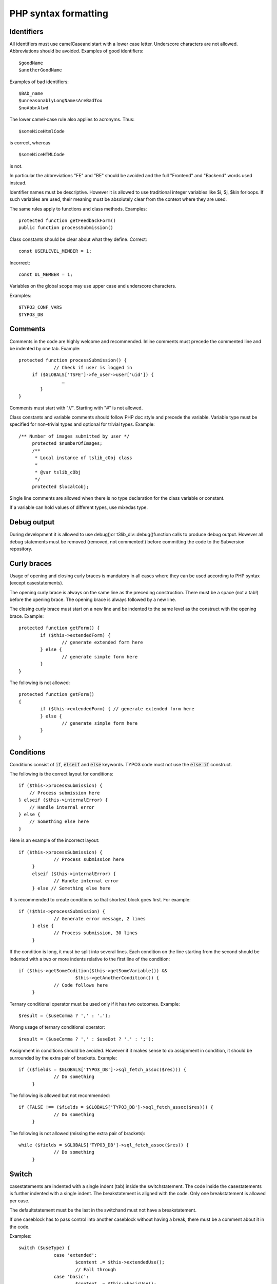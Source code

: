 

.. ==================================================
.. FOR YOUR INFORMATION
.. --------------------------------------------------
.. -*- coding: utf-8 -*- with BOM.

.. ==================================================
.. DEFINE SOME TEXTROLES
.. --------------------------------------------------
.. role::   underline
.. role::   typoscript(code)
.. role::   ts(typoscript)
   :class:  typoscript
.. role::   php(code)


PHP syntax formatting
^^^^^^^^^^^^^^^^^^^^^


Identifiers
"""""""""""

All identifiers must use camelCaseand start with a lower case letter.
Underscore characters are not allowed. Abbreviations should be
avoided. Examples of good identifiers:

::

   $goodName
   $anotherGoodName

Examples of bad identifiers:

::

   $BAD_name
   $unreasonablyLongNamesAreBadToo
   $noAbbrAlwd

The lower camel-case rule also applies to acronyms. Thus:

::

   $someNiceHtmlCode

is correct, whereas

::

   $someNiceHTMLCode

is not.

In particular the abbreviations "FE" and "BE" should be avoided and
the full "Frontend" and "Backend" words used instead.

Identifier names must be descriptive. However it is allowed to use
traditional integer variables like $i, $j, $kin forloops. If such
variables are used, their meaning must be absolutely clear from the
context where they are used.

The same rules apply to functions and class methods. Examples:

::

   protected function getFeedbackForm()
   public function processSubmission()

Class constants should be clear about what they define. Correct:

::

   const USERLEVEL_MEMBER = 1;

Incorrect:

::

   const UL_MEMBER = 1;

Variables on the global scope may use upper case and underscore
characters.

Examples:

::

   $TYPO3_CONF_VARS
   $TYPO3_DB


Comments
""""""""

Comments in the code are highly welcome and recommended. Inline
comments must precede the commented line and be indented by one tab.
Example:

::

   protected function processSubmission() {
                // Check if user is logged in
        if ($GLOBALS['TSFE']->fe_user->user['uid']) {
                   …
           }
   }

Comments must start with "//". Starting with "#" is not allowed.

Class constants and variable comments should follow PHP doc style and
precede the variable. Variable type must be specified for non–trivial
types and optional for trivial types. Example:

::

      /** Number of images submitted by user */
           protected $numberOfImages;
           /**
            * Local instance of tslib_cObj class
            *
            * @var tslib_cObj
            */
           protected $localCobj;

Single line comments are allowed when there is no type declaration for
the class variable or constant.

If a variable can hold values of different types, use mixedas type.


Debug output
""""""""""""

During development it is allowed to use debug()or
t3lib\_div::debug()function calls to produce debug output. However all
debug statements must be removed (removed, not commented!) before
committing the code to the Subversion repository.


Curly braces
""""""""""""

Usage of opening and closing curly braces is mandatory in all cases
where they can be used according to PHP syntax (except
casestatements).

The opening curly brace is always on the same line as the preceding
construction. There must be a space (not a tab!) before the opening
brace. The opening brace is always followed by a new line.

The closing curly brace must start on a new line and be indented to
the same level as the construct with the opening brace. Example:

::

   protected function getForm() {
           if ($this->extendedForm) {
                   // generate extended form here
           } else {
                   // generate simple form here
           }
   }

The following is not allowed:

::

   protected function getForm()
   {
           if ($this->extendedForm) { // generate extended form here
           } else {
                   // generate simple form here
           }
   }


Conditions
""""""""""

Conditions consist of :code:`if`, :code:`elseif` and :code:`else` keywords. TYPO3 code must
not use the :code:`else if` construct.

The following is the correct layout for conditions:

::

      if ($this->processSubmission) {
          // Process submission here
      } elseif ($this->internalError) {
          // Handle internal error
      } else {
          // Something else here
      }

Here is an example of the incorrect layout:

::

      if ($this->processSubmission) {
                   // Process submission here
           }
           elseif ($this->internalError) {
                   // Handle internal error
           } else // Something else here

It is recommended to create conditions so that shortest block goes
first. For example:

::

      if (!$this->processSubmission) {
                   // Generate error message, 2 lines
           } else {
                   // Process submission, 30 lines
           }

If the condition is long, it must be split into several lines. Each
condition on the line starting from the second should be indented with
a two or more indents relative to the first line of the condition:

::

      if ($this->getSomeCodition($this->getSomeVariable()) &&
                           $this->getAnotherCondition()) {
                   // Code follows here
           }

Ternary conditional operator must be used only if it has two outcomes.
Example:

::

   $result = ($useComma ? ',' : '.');

Wrong usage of ternary conditional operator:

::

   $result = ($useComma ? ',' : $useDot ? '.' : ';');

Assignment in conditions should be avoided. However if it makes sense
to do assignment in condition, it should be surrounded by the extra
pair of brackets. Example:

::

      if (($fields = $GLOBALS['TYPO3_DB']->sql_fetch_assoc($res))) {
                   // Do something
           }

The following is allowed but not recommended:

::

      if (FALSE !== ($fields = $GLOBALS['TYPO3_DB']->sql_fetch_assoc($res))) {
                   // Do something
           }

The following is not allowed (missing the extra pair of brackets):

::

      while ($fields = $GLOBALS['TYPO3_DB']->sql_fetch_assoc($res)) {
                   // Do something
           }


Switch
""""""

casestatements are indented with a single indent (tab) inside the
switchstatement. The code inside the casestatements is further
indented with a single indent. The breakstatement is aligned with the
code. Only one breakstatement is allowed per case.

The defaultstatement must be the last in the switchand must not have a
breakstatement.

If one caseblock has to pass control into another caseblock without
having a break, there must be a comment about it in the code.

Examples:

::

      switch ($useType) {
                   case 'extended':
                           $content .= $this->extendedUse();
                           // Fall through
                   case 'basic':
                           $content .= $this->basicUse();
                           break;
                   default:
                           $content .= $this->errorUse();
           }


Loops
"""""

The following loops can be used:

- do

- while

- for

- foreach

The use of eachis not allowed in loops.

forloops must contain only variables inside (no function calls). The
following is correct:

::

   $size = count($dataArray);
   for ($element = 0; $element < $size; $element++) {
           // Process element here
   }

The following is not allowed:

::

   for ($element = 0; $element < count($dataArray); $element++) {
           // Process element here
   }

doand whileloops must use extra brackets if assignment happens in the
loop:

::

   while (($fields = $GLOBALS['TYPO3_DB']->sql_fetch_assoc($res))) {
           // Do something
   }

There's a special case for foreachloops when the value is not used
inside the loop. In this case the dummy variable $\_(underscore) is
used:

::

   foreach ($GLOBALS['TCA'] as $table => $_) {
           // Do something with $table
   }

This is done for performance reasons, as it is faster than calling
array\_keys()and looping on its result.


Strings
"""""""

All strings must use single quotes. Double quotes are allowed only to
create the new line character (“\n”).

String concatenation operator must be surrounded by spaces. Example:

::

   $content = 'Hello ' . 'world!';

However the space after the concatenation operator must not be present
if the operator is the last construction on the line. See the section
about white spaces on page 10 for more information.

Variables must not be embedded into strings. Correct:

::

      $content = 'Hello ' . $userName;

Incorrect:

::

      $content = “Hello $userName”;

Multiline string concatenations are allowed. Line concatenation
operator must be at the end of the line. Lines starting from the
second must be indented relative to the first line. It is recommended
to indent lines one level from the start of the string on the first
level:

::

      $content = 'Lorem ipsum dolor sit amet, consectetur adipiscing elit. ' .
                                   'Donec varius libero non nisi. Proin eros.';


Booleans
""""""""

Booleans must use PHP's language constructs and not explicit integer
values like 0 or 1. Furthermore they should be written in uppercase,
i.e. TRUEand FALSE.


Arrays
""""""

Array declarations use the "array" keyword in lower case, with no
blank between it and the opening bracket. Thus:

::

   $a = array();

Array components are declared each on a separate line. Such lines are
indented with one more tab than the start of the declaration. The
closing bracket is on the same indentation level as the variable.
Every line containing an array item ends with a comma. This may be
omitted if there are no further elements, at the developer's choice.
Example:

::

   $thisIsAnArray = array(
           'foo' => 'bar',
           'baz' => array(
                   0 => 1
           )
   );

Nested arrays follow the same pattern. This formatting applies even to
very small and simple array declarations, e.g.

::

   $a = array(
           0 => 'b',
   ); 


NULL
""""

Similarly this special value is written in uppercase, i.e. NULL.


PHP5 features
"""""""""""""

The use of PHP5 features is strongly recommended for extensions and
mandatory for the TYPO3 core versions 4.2 or greater.

Class functions must have access type specifier: public, protectedor
private. Notice that privatemay prevent XCLASSing of the class.
Therefore privatecan be used only if it is absolutely necessary.

Class variables must use access specifier instead of :code:`var`
keyword.

Type hinting must be used when function expects array or an instance
of a certain class. Example:

::

      protected function executeAction(tx_myext_action& $action, array $extraParameters) {
                   // Do something
           }

Static functions must use statickeyword. This keyword must be the
first keyword in the function definition:

::

      static public function executeAction(tx_myext_action& $action, array $extraParameters) {
                   // Do something
           }

abstractkeyword also must be on the first position in the function
declaration:

::

      abstract protected function render();


Global variables
""""""""""""""""

Use of globalis not recommended. Always use $GLOBALS['variable'].


Functions
"""""""""

If a function returns a value, it must always return it. The following
is not allowed:

::

   function extendedUse($enabled) {
           if ($enabled) {
                   return 'Extended use';
           }
   }

The following is the correct behavior:

::

   function extendedUse($enabled) {
           $content = '';
           if ($enabled) {
                   $content = 'Extended use';
           }
           return $content;
   }

In general there should be a single return statement in the function
(see the preceding example). However a function can return during
parameter validation before it starts its main logic. Example:

::

   function extendedUse($enabled, tx_myext_useparameters $useParameters) {
           // Validation
           if (count($useParameters->urlParts) < 5) {
                   return 'Parameter validation failed';
           }
   
           // Main functionality
           $content = '';
           if ($enabled) {
                   $content = 'Extended use';
           } else {
                   $content = 'Only basic use is available to you!';
           }
           return $content;
   }

Functions should not be long. “Long” is not defined in terms of lines.
General rule is that function should fit into :sup:`2` / :sub:`3` of
the screen. This rule allows small changes in the function without
splitting the function further. Consider refactoring long functions
into more classes or methods.

